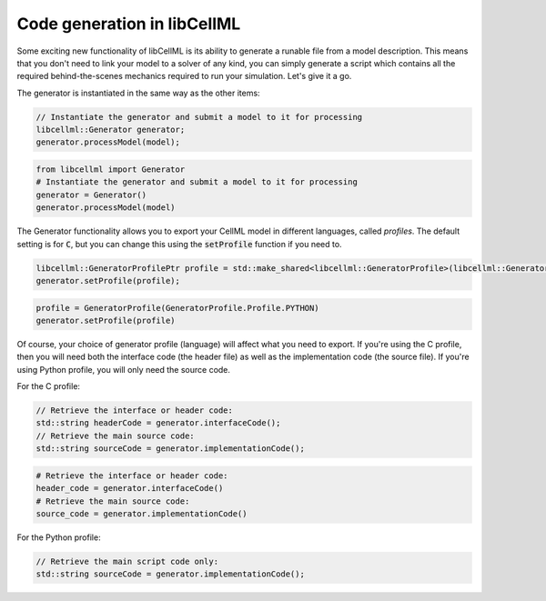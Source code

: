 .. _generator_notes:

============================
Code generation in libCellML
============================

Some exciting new functionality of libCellML is its ability to generate a
runable file from a model description.  This means that you don't need to
link your model to a solver of any kind, you can simply generate a script
which contains all the required behind-the-scenes mechanics required to
run your simulation.  Let's give it a go.

The generator is instantiated in the same way as the other items:

.. code-block:: cpp

    // Instantiate the generator and submit a model to it for processing
    libcellml::Generator generator;
    generator.processModel(model);

.. code-block:: python

    from libcellml import Generator
    # Instantiate the generator and submit a model to it for processing
    generator = Generator()
    generator.processModel(model)

The Generator functionality allows you to export your CellML model in
different languages, called *profiles*.  The default setting is for :code:`C`,
but you can change this using the :code:`setProfile` function if you need to.

.. code-block:: cpp

    libcellml::GeneratorProfilePtr profile = std::make_shared<libcellml::GeneratorProfile>(libcellml::GeneratorProfile::Profile::PYTHON);
    generator.setProfile(profile);

.. code-block:: python

    profile = GeneratorProfile(GeneratorProfile.Profile.PYTHON)
    generator.setProfile(profile)

Of course, your choice of generator profile (language) will affect
what you need to export.  If you're using the C profile, then you will need
both the interface code (the header file) as well as the implementation code
(the source file).  If you're using Python
profile, you will only need the source code.

For the C profile:

.. code-block:: cpp

    // Retrieve the interface or header code:
    std::string headerCode = generator.interfaceCode();
    // Retrieve the main source code:
    std::string sourceCode = generator.implementationCode();

.. code-block:: python

    # Retrieve the interface or header code:
    header_code = generator.interfaceCode()
    # Retrieve the main source code:
    source_code = generator.implementationCode()

For the Python profile:

.. code-block:: cpp

    // Retrieve the main script code only:
    std::string sourceCode = generator.implementationCode();
